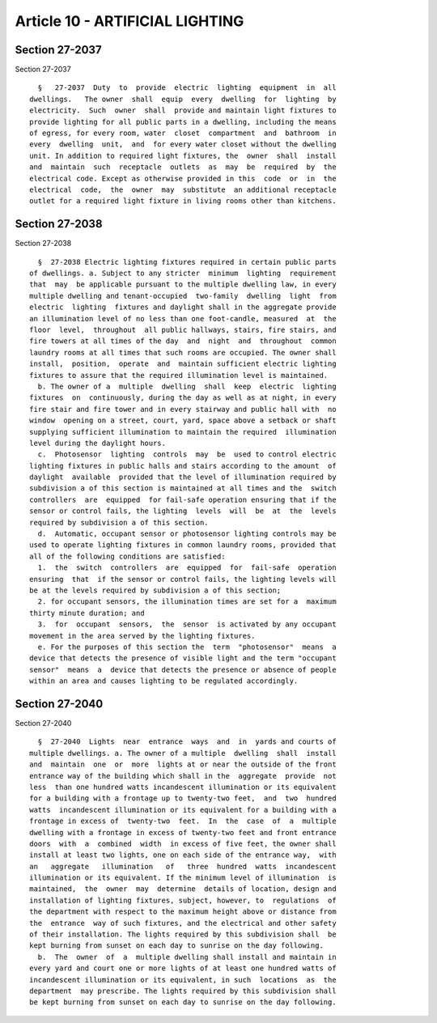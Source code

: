 Article 10 - ARTIFICIAL LIGHTING
================================

Section 27-2037
---------------

Section 27-2037 ::    
        
     
        §   27-2037  Duty  to  provide  electric  lighting  equipment  in  all
      dwellings.   The owner  shall  equip  every  dwelling  for  lighting  by
      electricity.  Such  owner  shall  provide and maintain light fixtures to
      provide lighting for all public parts in a dwelling, including the means
      of egress, for every room, water  closet  compartment  and  bathroom  in
      every  dwelling  unit,  and  for every water closet without the dwelling
      unit. In addition to required light fixtures, the  owner  shall  install
      and  maintain  such  receptacle  outlets  as  may  be  required  by  the
      electrical code. Except as otherwise provided in this  code  or  in  the
      electrical  code,  the  owner  may  substitute  an additional receptacle
      outlet for a required light fixture in living rooms other than kitchens.
    
    
    
    
    
    
    

Section 27-2038
---------------

Section 27-2038 ::    
        
     
        §  27-2038 Electric lighting fixtures required in certain public parts
      of dwellings. a. Subject to any stricter  minimum  lighting  requirement
      that  may  be applicable pursuant to the multiple dwelling law, in every
      multiple dwelling and tenant-occupied  two-family  dwelling  light  from
      electric  lighting  fixtures and daylight shall in the aggregate provide
      an illumination level of no less than one foot-candle, measured  at  the
      floor  level,  throughout  all public hallways, stairs, fire stairs, and
      fire towers at all times of the day  and  night  and  throughout  common
      laundry rooms at all times that such rooms are occupied. The owner shall
      install,  position,  operate  and  maintain sufficient electric lighting
      fixtures to assure that the required illumination level is maintained.
        b. The owner of a  multiple  dwelling  shall  keep  electric  lighting
      fixtures  on  continuously, during the day as well as at night, in every
      fire stair and fire tower and in every stairway and public hall with  no
      window  opening on a street, court, yard, space above a setback or shaft
      supplying sufficient illumination to maintain the required  illumination
      level during the daylight hours.
        c.  Photosensor  lighting  controls  may  be  used to control electric
      lighting fixtures in public halls and stairs according to the amount  of
      daylight  available  provided that the level of illumination required by
      subdivision a of this section is maintained at all times and the  switch
      controllers  are  equipped  for fail-safe operation ensuring that if the
      sensor or control fails, the lighting  levels  will  be  at  the  levels
      required by subdivision a of this section.
        d.  Automatic, occupant sensor or photosensor lighting controls may be
      used to operate lighting fixtures in common laundry rooms, provided that
      all of the following conditions are satisfied:
        1.  the  switch  controllers  are  equipped  for  fail-safe  operation
      ensuring  that  if the sensor or control fails, the lighting levels will
      be at the levels required by subdivision a of this section;
        2. for occupant sensors, the illumination times are set for a  maximum
      thirty minute duration; and
        3.  for  occupant  sensors,  the  sensor  is activated by any occupant
      movement in the area served by the lighting fixtures.
        e. For the purposes of this section the  term  "photosensor"  means  a
      device that detects the presence of visible light and the term "occupant
      sensor"  means  a  device that detects the presence or absence of people
      within an area and causes lighting to be regulated accordingly.
    
    
    
    
    
    
    

Section 27-2040
---------------

Section 27-2040 ::    
        
     
        §  27-2040  Lights  near  entrance  ways  and  in  yards and courts of
      multiple dwellings. a. The owner of a multiple  dwelling  shall  install
      and  maintain  one  or  more  lights at or near the outside of the front
      entrance way of the building which shall in the  aggregate  provide  not
      less  than one hundred watts incandescent illumination or its equivalent
      for a building with a frontage up to twenty-two feet,  and  two  hundred
      watts  incandescent illumination or its equivalent for a building with a
      frontage in excess of  twenty-two  feet.  In  the  case  of  a  multiple
      dwelling with a frontage in excess of twenty-two feet and front entrance
      doors  with  a  combined  width  in excess of five feet, the owner shall
      install at least two lights, one on each side of the entrance way,  with
      an   aggregate   illumination   of   three  hundred  watts  incandescent
      illumination or its equivalent. If the minimum level of illumination  is
      maintained,  the  owner  may  determine  details of location, design and
      installation of lighting fixtures, subject, however, to  regulations  of
      the department with respect to the maximum height above or distance from
      the  entrance  way of such fixtures, and the electrical and other safety
      of their installation. The lights required by this subdivision shall  be
      kept burning from sunset on each day to sunrise on the day following.
        b.  The  owner  of  a  multiple dwelling shall install and maintain in
      every yard and court one or more lights of at least one hundred watts of
      incandescent illumination or its equivalent, in such  locations  as  the
      department  may prescribe. The lights required by this subdivision shall
      be kept burning from sunset on each day to sunrise on the day following.
    
    
    
    
    
    
    

